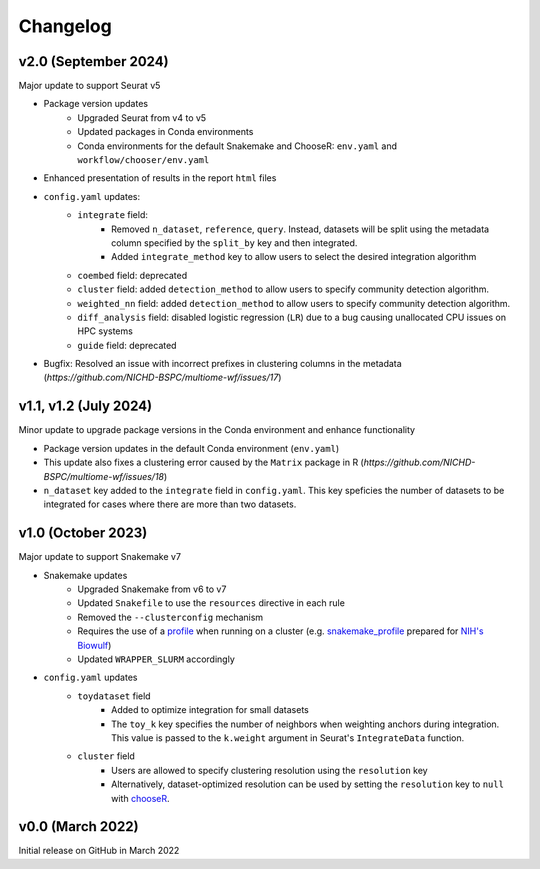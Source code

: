 
.. _changelog:

Changelog
=========

v2.0 (September 2024)
---------------------

Major update to support Seurat v5

- Package version updates 
    - Upgraded Seurat from v4 to v5
    - Updated packages in Conda environments
    - Conda environments for the default Snakemake and ChooseR: ``env.yaml`` and 
      ``workflow/chooser/env.yaml``
- Enhanced presentation of results in the report ``html`` files
- ``config.yaml`` updates:
    - ``integrate`` field:
       - Removed ``n_dataset``, ``reference``, ``query``. Instead, datasets will be split using
         the metadata column specified by the ``split_by`` key and then integrated.
       - Added ``integrate_method`` key to allow users to select the desired integration algorithm
    - ``coembed`` field: deprecated
    - ``cluster`` field: added ``detection_method`` to allow users to specify community detection 
      algorithm.
    - ``weighted_nn`` field: added ``detection_method`` to allow users to specify community detection 
      algorithm.
    - ``diff_analysis`` field: disabled logistic regression (``LR``) due to a bug causing unallocated 
      CPU issues on HPC systems
    - ``guide`` field: deprecated
- Bugfix: Resolved an issue with incorrect prefixes in clustering columns in the metadata
  (`https://github.com/NICHD-BSPC/multiome-wf/issues/17`)


v1.1, v1.2 (July 2024)
----------------------

Minor update to upgrade package versions in the Conda environment and enhance functionality

- Package version updates in the default Conda environment (``env.yaml``)
- This update also fixes a clustering error caused by the ``Matrix`` package in R 
  (`https://github.com/NICHD-BSPC/multiome-wf/issues/18`)
- ``n_dataset`` key added to the ``integrate`` field in ``config.yaml``. This key speficies
  the number of datasets to be integrated for cases where there are more than two datasets.

v1.0 (October 2023)
-------------------

Major update to support Snakemake v7

- Snakemake updates
    - Upgraded Snakemake from v6 to v7
    - Updated ``Snakefile`` to use the ``resources`` directive in each rule
    - Removed the ``--clusterconfig`` mechanism
    - Requires the use of a `profile 
      <https://snakemake.readthedocs.io/en/stable/executing/cli.html#profiles>`_
      when running on a cluster (e.g. `snakemake_profile <https://github.com/NIH-HPC/snakemake_profile>`_
      prepared for `NIH's Biowulf <https://hpc.nih.gov/>`_)
    - Updated ``WRAPPER_SLURM`` accordingly
- ``config.yaml`` updates
    - ``toydataset`` field
        - Added to optimize integration for small datasets
        - The ``toy_k`` key specifies the number of neighbors when weighting anchors 
          during integration. This value is passed to the ``k.weight`` argument 
          in Seurat's ``IntegrateData`` function.
    - ``cluster`` field
        - Users are allowed to specify clustering resolution using the ``resolution`` key
        - Alternatively, dataset-optimized resolution can be used by setting the ``resolution`` 
          key to ``null`` with `chooseR 
          <https://bmcbioinformatics.biomedcentral.com/articles/10.1186/s12859-021-03957-4>`_.


v0.0 (March 2022)
-----------------

Initial release on GitHub in March 2022
